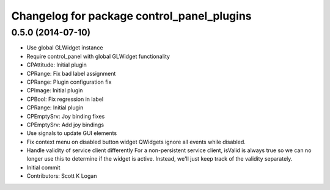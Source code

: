 ^^^^^^^^^^^^^^^^^^^^^^^^^^^^^^^^^^^^^^^^^^^
Changelog for package control_panel_plugins
^^^^^^^^^^^^^^^^^^^^^^^^^^^^^^^^^^^^^^^^^^^

0.5.0 (2014-07-10)
------------------
* Use global GLWidget instance
* Require control_panel with global GLWidget functionality
* CPAttitude: Initial plugin
* CPRange: Fix bad label assignment
* CPRange: Plugin configuration fix
* CPImage: Initial plugin
* CPBool: Fix regression in label
* CPRange: Initial plugin
* CPEmptySrv: Joy binding fixes
* CPEmptySrv: Add joy bindings
* Use signals to update GUI elements
* Fix context menu on disabled button widget
  QWidgets ignore all events while disabled.
* Handle validity of service client differently
  For a non-persistent service client, isValid is always true so we
  can no longer use this to determine if the widget is active. Instead,
  we'll just keep track of the validity separately.
* Initial commit
* Contributors: Scott K Logan

